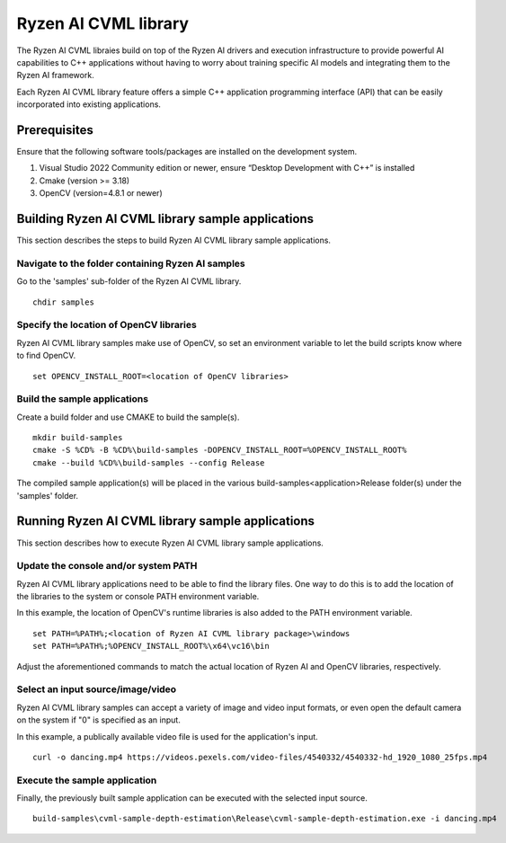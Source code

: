 .. Copyright (C) 2023-2025 Advanced Micro Devices, Inc. All rights reserved.

#####################
Ryzen AI CVML library
#####################

The Ryzen AI CVML libraies build on top of the Ryzen AI drivers and execution infrastructure to provide powerful AI capabilities to C++ applications without having to worry about training specific AI models and integrating them to the Ryzen AI framework.

Each Ryzen AI CVML library feature offers a simple C++ application programming interface (API) that can be easily incorporated into existing applications.

*************
Prerequisites
*************
Ensure that the following software tools/packages are installed on the development system.

1. Visual Studio 2022 Community edition or newer, ensure “Desktop Development with C++” is installed
2. Cmake (version >= 3.18)
3. OpenCV (version=4.8.1 or newer)

**************************************************
Building Ryzen AI CVML library sample applications
**************************************************
This section describes the steps to build Ryzen AI CVML library sample applications.

Navigate to the folder containing Ryzen AI samples
==================================================
Go to the 'samples' sub-folder of the Ryzen AI CVML library. ::
  
  chdir samples

Specify the location of OpenCV libraries
====================================
Ryzen AI CVML library samples make use of OpenCV, so set an environment variable to let the build scripts know where to find OpenCV. ::

  set OPENCV_INSTALL_ROOT=<location of OpenCV libraries>

Build the sample applications
=============================
Create a build folder and use CMAKE to build the sample(s). ::

  mkdir build-samples
  cmake -S %CD% -B %CD%\build-samples -DOPENCV_INSTALL_ROOT=%OPENCV_INSTALL_ROOT%
  cmake --build %CD%\build-samples --config Release

The compiled sample application(s) will be placed in the various build-samples\<application>\Release folder(s) under the 'samples' folder.

*************************************************
Running Ryzen AI CVML library sample applications
*************************************************
This section describes how to execute Ryzen AI CVML library sample applications.

Update the console and/or system PATH
=====================================
Ryzen AI CVML library applications need to be able to find the library files. One way to do this is to add the location of the libraries to the system or console PATH environment variable.

In this example, the location of OpenCV's runtime libraries is also added to the PATH environment variable. ::

  set PATH=%PATH%;<location of Ryzen AI CVML library package>\windows
  set PATH=%PATH%;%OPENCV_INSTALL_ROOT%\x64\vc16\bin

Adjust the aforementioned commands to match the actual location of Ryzen AI and OpenCV libraries, respectively.

Select an input source/image/video
==================================
Ryzen AI CVML library samples can accept a variety of image and video input formats, or even open the default camera on the system if "0" is specified as an input.

In this example, a publically available video file is used for the application's input. ::

  curl -o dancing.mp4 https://videos.pexels.com/video-files/4540332/4540332-hd_1920_1080_25fps.mp4

Execute the sample application
==============================
Finally, the previously built sample application can be executed with the selected input source. ::

  build-samples\cvml-sample-depth-estimation\Release\cvml-sample-depth-estimation.exe -i dancing.mp4
..
  ------------

  #####################################
  License
  #####################################

  Ryzen AI is licensed under MIT License. Refer to the LICENSE file for the full license text and copyright notice.
